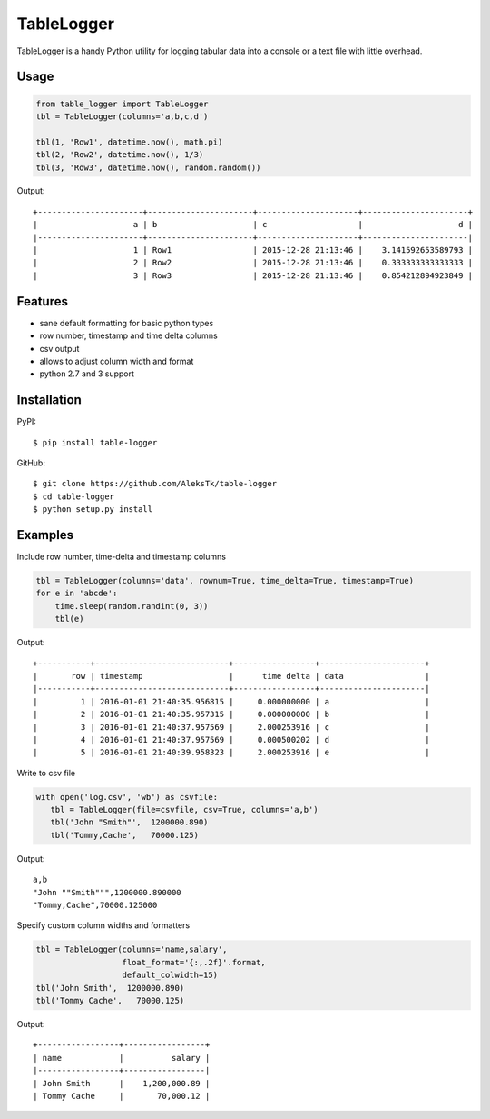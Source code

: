 ============
TableLogger
============

TableLogger is a handy Python utility for logging tabular data into a console 
or a text file with little overhead.


Usage
-----
.. code-block:: python

    from table_logger import TableLogger
    tbl = TableLogger(columns='a,b,c,d')
    
    tbl(1, 'Row1', datetime.now(), math.pi)
    tbl(2, 'Row2', datetime.now(), 1/3)
    tbl(3, 'Row3', datetime.now(), random.random())

Output::

    +----------------------+----------------------+---------------------+----------------------+
    |                    a | b                    | c                   |                    d |
    |----------------------+----------------------+---------------------+----------------------|
    |                    1 | Row1                 | 2015-12-28 21:13:46 |    3.141592653589793 |
    |                    2 | Row2                 | 2015-12-28 21:13:46 |    0.333333333333333 |
    |                    3 | Row3                 | 2015-12-28 21:13:46 |    0.854212894923849 |


Features
--------

* sane default formatting for basic python types
* row number, timestamp and time delta columns
* csv output
* allows to adjust column width and format
* python 2.7 and 3 support


Installation
------------

PyPI::

    $ pip install table-logger

GitHub::
    
    $ git clone https://github.com/AleksTk/table-logger
    $ cd table-logger
    $ python setup.py install


Examples
--------

Include row number, time-delta and timestamp columns

.. code-block:: python

    tbl = TableLogger(columns='data', rownum=True, time_delta=True, timestamp=True)
    for e in 'abcde':
        time.sleep(random.randint(0, 3))
        tbl(e)

Output::

    +-----------+----------------------------+-----------------+----------------------+
    |       row | timestamp                  |      time delta | data                 |
    |-----------+----------------------------+-----------------+----------------------|
    |         1 | 2016-01-01 21:40:35.956815 |     0.000000000 | a                    |
    |         2 | 2016-01-01 21:40:35.957315 |     0.000000000 | b                    |
    |         3 | 2016-01-01 21:40:37.957569 |     2.000253916 | c                    |
    |         4 | 2016-01-01 21:40:37.957569 |     0.000500202 | d                    |
    |         5 | 2016-01-01 21:40:39.958323 |     2.000253916 | e                    |



Write to csv file

.. code-block:: python

     with open('log.csv', 'wb') as csvfile:
        tbl = TableLogger(file=csvfile, csv=True, columns='a,b')
        tbl('John "Smith"',  1200000.890)
        tbl('Tommy,Cache',   70000.125)

Output::

    a,b
    "John ""Smith""",1200000.890000
    "Tommy,Cache",70000.125000



Specify custom column widths and formatters

.. code-block:: python

    tbl = TableLogger(columns='name,salary',
                      float_format='{:,.2f}'.format,
                      default_colwidth=15)
    tbl('John Smith',  1200000.890)
    tbl('Tommy Cache',   70000.125)

Output::

    +-----------------+-----------------+
    | name            |          salary |
    |-----------------+-----------------|
    | John Smith      |    1,200,000.89 |
    | Tommy Cache     |       70,000.12 |
